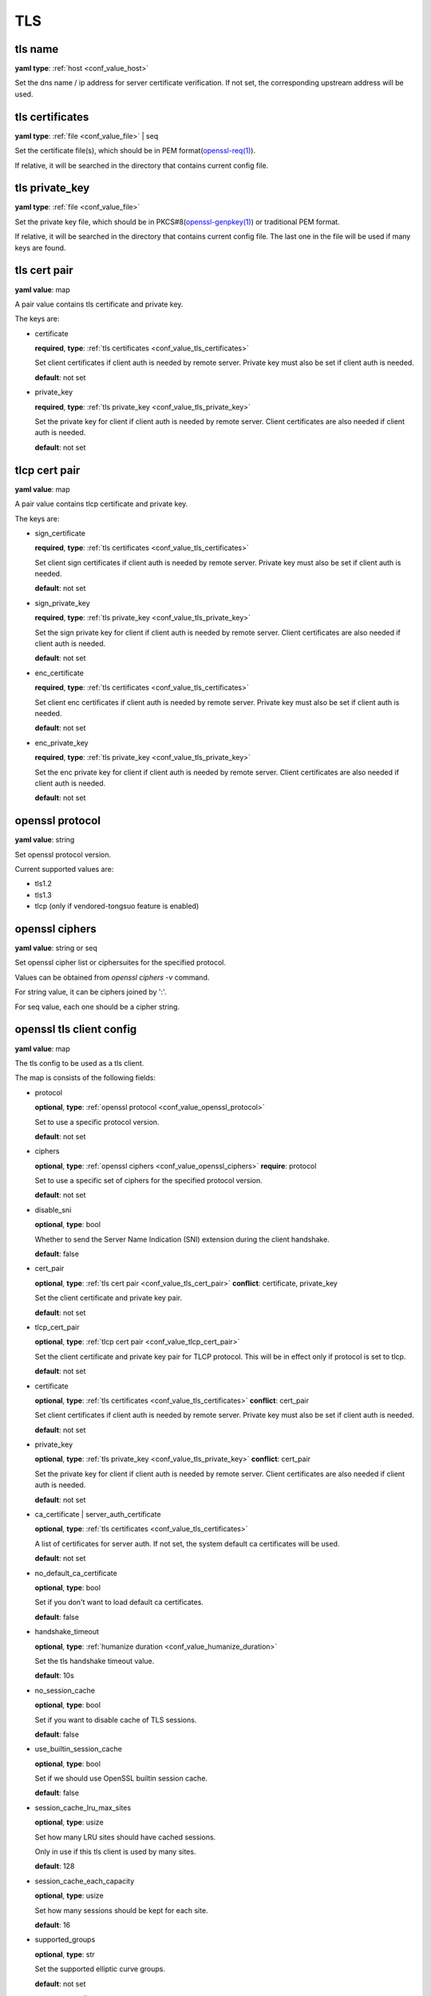 
.. _configure_tls_value_types:

***
TLS
***

.. _conf_value_tls_name:

tls name
========

**yaml type**: :ref:`host <conf_value_host>`

Set the dns name / ip address for server certificate verification.
If not set, the corresponding upstream address will be used.

.. versionchanged:: IP address is supported since version 1.7.15

.. _conf_value_tls_certificates:

tls certificates
================

**yaml type**: :ref:`file <conf_value_file>` | seq

Set the certificate file(s), which should be in PEM format(`openssl-req(1)`_).

If relative, it will be searched in the directory that contains current config file.

.. _openssl-req(1): https://www.openssl.org/docs/manmaster/man1/openssl-req.html

.. _conf_value_tls_private_key:

tls private_key
===============

**yaml type**: :ref:`file <conf_value_file>`

Set the private key file, which should be in PKCS#8(`openssl-genpkey(1)`_) or traditional PEM format.

If relative, it will be searched in the directory that contains current config file.
The last one in the file will be used if many keys are found.

.. versionchanged:: support traditional PEM format since version 1.3.2

.. _openssl-genpkey(1): https://www.openssl.org/docs/manmaster/man1/openssl-genpkey.html

.. _conf_value_tls_cert_pair:

tls cert pair
=============

**yaml value**: map

A pair value contains tls certificate and private key.

The keys are:

* certificate

  **required**, **type**: :ref:`tls certificates <conf_value_tls_certificates>`

  Set client certificates if client auth is needed by remote server.
  Private key must also be set if client auth is needed.

  **default**: not set

* private_key

  **required**, **type**: :ref:`tls private_key <conf_value_tls_private_key>`

  Set the private key for client if client auth is needed by remote server.
  Client certificates are also needed if client auth is needed.

  **default**: not set

.. versionadded:: 1.7.7

.. _conf_value_tlcp_cert_pair:

tlcp cert pair
==============

**yaml value**: map

A pair value contains tlcp certificate and private key.

The keys are:

* sign_certificate

  **required**, **type**: :ref:`tls certificates <conf_value_tls_certificates>`

  Set client sign certificates if client auth is needed by remote server.
  Private key must also be set if client auth is needed.

  **default**: not set

* sign_private_key

  **required**, **type**: :ref:`tls private_key <conf_value_tls_private_key>`

  Set the sign private key for client if client auth is needed by remote server.
  Client certificates are also needed if client auth is needed.

  **default**: not set

* enc_certificate

  **required**, **type**: :ref:`tls certificates <conf_value_tls_certificates>`

  Set client enc certificates if client auth is needed by remote server.
  Private key must also be set if client auth is needed.

  **default**: not set

* enc_private_key

  **required**, **type**: :ref:`tls private_key <conf_value_tls_private_key>`

  Set the enc private key for client if client auth is needed by remote server.
  Client certificates are also needed if client auth is needed.

  **default**: not set

.. versionadded:: 1.7.23

.. _conf_value_openssl_protocol:

openssl protocol
================

**yaml value**: string

Set openssl protocol version.

Current supported values are:

- tls1.2
- tls1.3
- tlcp (only if vendored-tongsuo feature is enabled)

.. versionadded:: 1.7.7

.. _conf_value_openssl_ciphers:

openssl ciphers
===============

**yaml value**: string or seq

Set openssl cipher list or ciphersuites for the specified protocol.

Values can be obtained from `openssl ciphers -v` command.

For string value, it can be ciphers joined by ':'.

For seq value, each one should be a cipher string.

.. versionadded:: 1.7.7

.. _conf_value_openssl_tls_client_config:

openssl tls client config
=========================

**yaml value**: map

The tls config to be used as a tls client.

The map is consists of the following fields:

* protocol

  **optional**, **type**: :ref:`openssl protocol <conf_value_openssl_protocol>`

  Set to use a specific protocol version.

  **default**: not set

  .. versionadded:: 1.7.7

* ciphers

  **optional**, **type**: :ref:`openssl ciphers <conf_value_openssl_ciphers>`
  **require**: protocol

  Set to use a specific set of ciphers for the specified protocol version.

  **default**: not set

  .. versionadded:: 1.7.7

* disable_sni

  **optional**, **type**: bool

  Whether to send the Server Name Indication (SNI) extension during the client handshake.

  **default**: false

* cert_pair

  **optional**, **type**: :ref:`tls cert pair <conf_value_tls_cert_pair>`
  **conflict**: certificate, private_key

  Set the client certificate and private key pair.

  **default**: not set

  .. versionadded:: 1.7.7

* tlcp_cert_pair

  **optional**, **type**: :ref:`tlcp cert pair <conf_value_tlcp_cert_pair>`

  Set the client certificate and private key pair for TLCP protocol.
  This will be in effect only if protocol is set to tlcp.

  **default**: not set

  .. versionadded:: 1.7.23

* certificate

  **optional**, **type**: :ref:`tls certificates <conf_value_tls_certificates>`
  **conflict**: cert_pair

  Set client certificates if client auth is needed by remote server.
  Private key must also be set if client auth is needed.

  **default**: not set

* private_key

  **optional**, **type**: :ref:`tls private_key <conf_value_tls_private_key>`
  **conflict**: cert_pair

  Set the private key for client if client auth is needed by remote server.
  Client certificates are also needed if client auth is needed.

  **default**: not set

* ca_certificate | server_auth_certificate

  **optional**, **type**: :ref:`tls certificates <conf_value_tls_certificates>`

  A list of certificates for server auth. If not set, the system default ca certificates will be used.

  **default**: not set

* no_default_ca_certificate

  **optional**, **type**: bool

  Set if you don't want to load default ca certificates.

  **default**: false

* handshake_timeout

  **optional**, **type**: :ref:`humanize duration <conf_value_humanize_duration>`

  Set the tls handshake timeout value.

  **default**: 10s

* no_session_cache

  **optional**, **type**: bool

  Set if you want to disable cache of TLS sessions.

  **default**: false

* use_builtin_session_cache

  **optional**, **type**: bool

  Set if we should use OpenSSL builtin session cache.

  **default**: false

  .. versionadded:: 1.7.7

* session_cache_lru_max_sites

  **optional**, **type**: usize

  Set how many LRU sites should have cached sessions.

  Only in use if this tls client is used by many sites.

  **default**: 128

* session_cache_each_capacity

  **optional**, **type**: usize

  Set how many sessions should be kept for each site.

  **default**: 16

* supported_groups

  **optional**, **type**: str

  Set the supported elliptic curve groups.

  **default**: not set

  .. versionadded:: 1.7.35

* use_ocsp_stapling

  **optional**, **type**: bool

  Set this to true to request a stapled OCSP response from the server.

  Verify of this response is still not implemented.

  **default**: false

  .. versionadded:: 1.7.35

.. versionadded:: 1.1.4

.. _conf_value_openssl_server_config:

openssl server config
=====================

**yaml value**: map

The tls config to be used as a openssl tls server.

The map is consists of the following fields:

* cert_pairs

  **optional**, **type**: :ref:`tls cert pair <conf_value_tls_cert_pair>` or seq

  Set certificate and private key pairs for this TLS server.

  If not set, TLS protocol will be disabled.

  **default**: not set

* tlcp_cert_pairs

  **optional**, **type**: :ref:`tlcp cert pair <conf_value_tlcp_cert_pair>` or seq

  Set certificate and private key pairs for this TLCP server.

  If not set, TLCP protocol will be disabled.

  **default**: not set

* enable_client_auth

  **optional**, **type**: bool

  Set if you want to enable client auth.

  **default**: disabled

* session_id_context

  **optional**, **type**: str

  A string that will be added to the prefix when calculate the session id context sha1 hash.

  .. versionadded:: 1.7.32

* ca_certificate | client_auth_certificate

  **optional**, **type**: :ref:`tls certificates <conf_value_tls_certificates>`

  A list of certificates for client auth. If not set, the system default ca certificates will be used.

  **default**: not set

* handshake_timeout

  **optional**, **type**: :ref:`humanize duration <conf_value_humanize_duration>`

  Set the tls handshake timeout value.

  **default**: 10s

.. versionadded:: 1.7.29

.. _conf_value_rustls_client_config:

rustls client config
====================

**yaml value**: map

The tls config to be used as a tls client.

The map is consists of the following fields:

* no_session_cache

  **optional**, **type**: bool

  Set if you want to disable cache of TLS sessions.

  **default**: false

  .. versionadded:: 1.1.4

* disable_sni

  **optional**, **type**: bool

  Whether to send the Server Name Indication (SNI) extension during the client handshake.

  **default**: false

  .. versionadded:: 1.1.4

* max_fragment_size

  **optional**, **type**: usize

  Set the maximum size of TLS message we'll emit.

  **default**: default value in tls driver

* cert_pair

  **optional**, **type**: :ref:`tls cert pair <conf_value_tls_cert_pair>`
  **conflict**: certificate, private_key

  Set the client certificate and private key pair.

  **default**: not set

  .. versionadded:: 1.7.8

* certificate

  **optional**, **type**: :ref:`tls certificates <conf_value_tls_certificates>`

  Set client certificates if client auth is needed by remote server.
  Private key must also be set if client auth is needed.

  **default**: not set

* private_key

  **optional**, **type**: :ref:`tls private_key <conf_value_tls_private_key>`

  Set the private key for client if client auth is needed by remote server.
  Client certificates are also needed if client auth is needed.

  **default**: not set

* ca_certificate | server_auth_certificate

  **optional**, **type**: :ref:`tls certificates <conf_value_tls_certificates>`

  A list of certificates for server auth. If not set, the system default ca certificates will be used.

  **default**: not set

* no_default_ca_certificate

  **optional**, **type**: bool

  Set if you don't want to load default ca certificates.

  **default**: false

  .. versionadded:: 1.1.4

* use_builtin_ca_certificate

  **optional**, **type**: bool

  Set to true if you want to use built in webpki-roots ca certificates as default ca certificates.

  **default**: false

* handshake_timeout

  **optional**, **type**: :ref:`humanize duration <conf_value_humanize_duration>`

  Set the tls handshake timeout value.

  **default**: 10s

.. _conf_value_rustls_server_config:

rustls server config
====================

**yaml value**: map

The tls config to be used as a tls server.

The map is consists of the following fields:

* cert_pairs

  **optional**, **type**: :ref:`tls cert pair <conf_value_tls_cert_pair>` or seq

  Set certificate and private key pairs for this TLS server.

  .. note:: At least set this or certificate & private_key.

  .. versionadded:: 1.7.8

* certificate

  **optional**, **type**: :ref:`tls certificates <conf_value_tls_certificates>`

  Set the certificates for this TLS server.

  .. note:: At least set this or cert_pairs

* private_key

  **optional**, **type**: :ref:`tls private_key <conf_value_tls_private_key>`

  Set the private key for this TLS server.

  .. note:: At least set this or cert_pairs

* enable_client_auth

  **optional**, **type**: bool

  Set if you want to enable client auth.

  **default**: disabled

* use_session_ticket

  **optional**, **type**: bool

  Set if we should enable TLS session ticket to do TLS Session Resumption without Server-Side State.

  .. versionchanged:: 1.7.28

  **default**: disabled

* ca_certificate | client_auth_certificate

  **optional**, **type**: :ref:`tls certificates <conf_value_tls_certificates>`

  A list of certificates for client auth. If not set, the system default ca certificates will be used.

  **default**: not set

* handshake_timeout

  **optional**, **type**: :ref:`humanize duration <conf_value_humanize_duration>`

  Set the tls handshake timeout value.

  **default**: 10s

